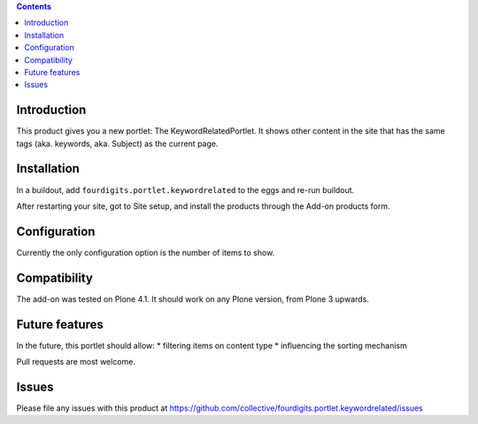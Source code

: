 .. contents::

Introduction
============

This product gives you a new portlet: The KeywordRelatedPortlet.
It shows other content in the site that has the same tags
(aka. keywords, aka. Subject) as the current page.


Installation
============

In a buildout, add ``fourdigits.portlet.keywordrelated`` to the eggs and
re-run buildout.

After restarting your site, got to Site setup, and install the products
through the Add-on products form.


Configuration
=============

Currently the only configuration option is the number of items to show.


Compatibility
=============

The add-on was tested on Plone 4.1.
It should work on any Plone version, from Plone 3 upwards.


Future features
===============

In the future, this portlet should allow:
* filtering items on content type
* influencing the sorting mechanism

Pull requests are most welcome.


Issues
======

Please file any issues with this product at
https://github.com/collective/fourdigits.portlet.keywordrelated/issues
